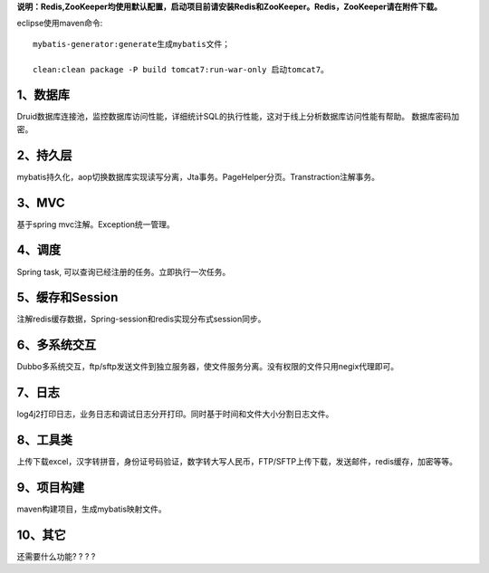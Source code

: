 **说明：Redis,ZooKeeper均使用默认配置，启动项目前请安装Redis和ZooKeeper。Redis，ZooKeeper请在附件下载。**

eclipse使用maven命令::

          mybatis-generator:generate生成mybatis文件；
          
          clean:clean package -P build tomcat7:run-war-only 启动tomcat7。

1、数据库
---------------

Druid数据库连接池，监控数据库访问性能，详细统计SQL的执行性能，这对于线上分析数据库访问性能有帮助。 数据库密码加密。

2、持久层
--------------------

mybatis持久化，aop切换数据库实现读写分离，Jta事务。PageHelper分页。Transtraction注解事务。

3、MVC
---------------------

基于spring mvc注解。Exception统一管理。

4、调度
---------

Spring task, 可以查询已经注册的任务。立即执行一次任务。

5、缓存和Session
-----------------------

注解redis缓存数据，Spring-session和redis实现分布式session同步。

6、多系统交互
------------------------

Dubbo多系统交互，ftp/sftp发送文件到独立服务器，使文件服务分离。没有权限的文件只用negix代理即可。

7、日志
-----------

log4j2打印日志，业务日志和调试日志分开打印。同时基于时间和文件大小分割日志文件。

8、工具类
------------

上传下载excel，汉字转拼音，身份证号码验证，数字转大写人民币，FTP/SFTP上传下载，发送邮件，redis缓存，加密等等。

9、项目构建
--------------

maven构建项目，生成mybatis映射文件。 

10、其它
---------------

还需要什么功能? ? ? ?